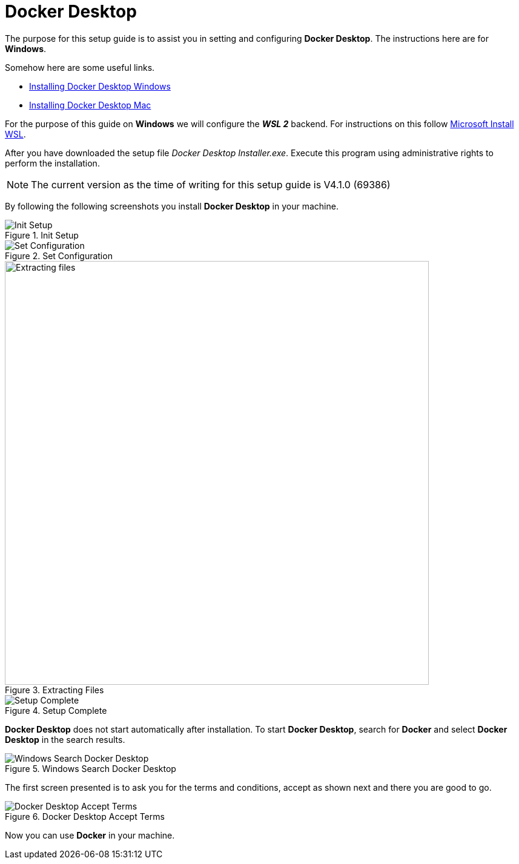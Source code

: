 = Docker Desktop

The purpose for this setup guide is to assist you in setting and configuring
*Docker Desktop*. The instructions here are for *Windows*.

Somehow here are some useful links.

* https://docs.docker.com/desktop/windows/install/[Installing Docker Desktop Windows^]
* https://docs.docker.com/desktop/mac/install/[Installing Docker Desktop Mac^]

For the purpose of this guide on *Windows* we will configure the *_WSL 2_* backend.
For instructions on this follow https://docs.microsoft.com/en-us/windows/wsl/install[Microsoft Install WSL^]. 

After you have downloaded the setup file _Docker Desktop Installer.exe_. Execute
this program using administrative rights to perform the installation.

[NOTE]
====
The current version as the time of writing for this setup guide is V4.1.0 (69386)
====

By following the following screenshots you install *Docker Desktop* in your 
machine.

.Init Setup
image::docker/001-docker-desktop-setup-init.png[Init Setup]

.Set Configuration
image::docker/002-docker-desktop-setup-config.png[Set Configuration]

.Extracting Files
image::docker/003-docker-desktop-setup-extracting-files.png[Extracting files,700,700,scaledwidth=75%,pdfwidth=60%]

.Setup Complete
image::docker/004-docker-desktop-setup-complete.png[Setup Complete]

*Docker Desktop* does not start automatically after installation. To start
*Docker Desktop*, search for *Docker* and select *Docker Desktop* in the 
search results.

.Windows Search Docker Desktop
image::docker/005-docker-desktop-search-app.png[Windows Search Docker Desktop]

The first screen presented is to ask you for the terms and conditions, accept
as shown next and there you are good to go.

.Docker Desktop Accept Terms
image::docker/006-docker-desktop-accept-terms.png[Docker Desktop Accept Terms]

Now you can use *Docker* in your machine.